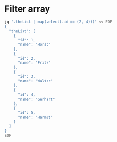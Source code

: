 * Filter array

#+BEGIN_SRC bash :results output
jq '.theList | map(select(.id == (2, 4)))' << EOF
{
  "theList": [
    {
      "id": 1,
      "name": "Horst"
    },
    {
      "id": 2,
      "name": "Fritz"
    },
    {
      "id": 3,
      "name": "Walter"
    },
    {
      "id": 4,
      "name": "Gerhart"
    },
    {
      "id": 5,
      "name": "Harmut"
    }
  ]
}
EOF
#+END_SRC
